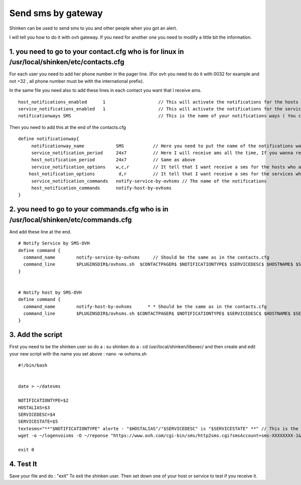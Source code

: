 .. _sms_with_gateway:




===================
Send sms by gateway
===================


Shinken can be used to send sms to you and other people when you got an alert. 

I will tell you how to do it with ovh gateway. If you need for another one you need to modify a little bit the information. 



1. you need to go to your contact.cfg who is for linux in /usr/local/shinken/etc/contacts.cfg 
==============================================================================================



For each user you need to add her phone number in the pager line. (For ovh you need to do it with 0032 for example and not +32 , all phone number must be with the international prefix).

In the same file you need also to add these lines in each contact you want that I receive ams.

  
::

  
  host_notifications_enabled      1                    // This will activate the notifications for the hosts
  service_notifications_enabled   1                    // This will activate the notifications for the services
  notificationways SMS                                 // This is the name of your notifications ways ( You can write what you want but remember what you set ) 
   
  
Then you need to add this at the end of the contacts.cfg


::
  
  define notificationway{
       notificationway_name            SMS           // Here you need to put the name of the notifications ways you write up
       service_notification_period     24x7          // Here I will receive ams all the time, If you wanna receive them for only the night replace 24x7 by night. 
       host_notification_period        24x7          // Same as above
       service_notification_options    w,c,r         // It tell that I want receive a sms for the hosts who are in warning / critical / recovery
      host_notification_options         d,r          // It tell that I want receive a sms for the services who are down and recovery
       service_notification_commands   notify-service-by-ovhsms // The name of the notifications
       host_notification_commands      notify-host-by-ovhsms
  }



2. you need to go to your commands.cfg  who is in /usr/local/shinken/etc/commands.cfg 
======================================================================================



And add these line at the end. 


::

  
  # Notify Service by SMS-OVH
  define command {
    command_name        notify-service-by-ovhsms     // Should be the same as in the contacts.cfg
    command_line        $PLUGINSDIR$/ovhsms.sh  $CONTACTPAGER$ $NOTIFICATIONTYPE$ $SERVICEDESC$ $HOSTNAME$ $SE$ // Tell wich script shinken as to use to send sms. We will create it after. 
  }
  

  # Notify host by SMS-OVH
  define command {
    command_name        notify-host-by-ovhsms      * * Should be the same as in the contacts.cfg
    command_line        $PLUGINSDIR$/ovhsms.sh $CONTACTPAGER$ $NOTIFICATIONTYPE$ $SERVICEDESC$ $HOSTNAME$ $SER$ // Tell wich script shinken as to use to send sms. We will create it after.
  }





3. Add the script 
==================


First you need to be the shinken user so do a : su shinken
do a : cd /usr/local/shinken/libexec/
and then create and edit your new script with the name you set above :  nano -w ovhsms.sh


::

  
  #!/bin/bash
  
  
  date > ~/datesms
  
  NOTIFICATIONTYPE=$2
  HOSTALIAS=$3
  SERVICEDESC=$4
  SERVICESTATE=$5
  textesms="**"$NOTIFICATIONTYPE" alerte - "$HOSTALIAS"/"$SERVICEDESC" is "$SERVICESTATE" **" // This is the message who will be send. You can add something if you want. 
  wget -o ~/logenvoisms -O ~/reponse "https://www.ovh.com/cgi-bin/sms/http2sms.cgi?smsAccount=sms-XXXXXXXX-1&login=XXXXXXXX&password=XXXXXXXX&from=XXXXXXXXXXX&to=$1&contentType=text/xml&message=$textesms"     // This is the command who will send the sms. You need to adapt it with you gateway settings. 
  
  exit 0




4. Test It 
===========

   
Save your file and do : "exit" 
To exit the shinken user.
Then set down one of your host or service to test if you receive it.  
